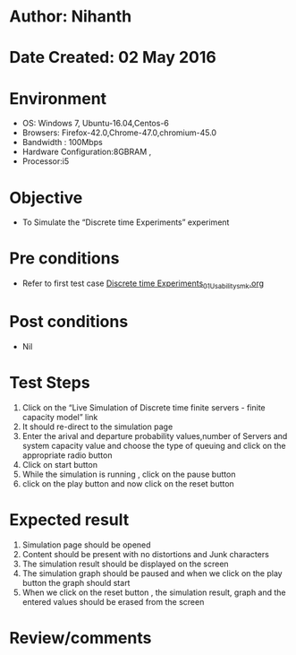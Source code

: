 * Author: Nihanth
* Date Created: 02 May 2016
* Environment
  - OS: Windows 7, Ubuntu-16.04,Centos-6
  - Browsers: Firefox-42.0,Chrome-47.0,chromium-45.0
  - Bandwidth : 100Mbps
  - Hardware Configuration:8GBRAM , 
  - Processor:i5

* Objective
  - To Simulate the “Discrete time Experiments” experiment

* Pre conditions
  - Refer to first test case [[https://github.com/Virtual-Labs/queueing-networks-modelling-lab-iitd/blob/master/test-cases/integration_test-cases/Discrete time Experiments/Discrete time Experiments_01_Usability_smk.org][Discrete time Experiments_01_Usability_smk.org]]

* Post conditions
  - Nil
* Test Steps
  1. Click on the “Live Simulation of Discrete time finite servers - finite capacity model” link 
  2. It should re-direct to the simulation page
  3. Enter the arival and departure probability values,number of Servers and system capacity value and choose the type of queuing and click on the appropriate radio button
  4. Click on start button
  5. While the simulation is running , click on the pause button
  6. click on the play button and now click on the reset button

* Expected result
  1. Simulation page should be opened
  2. Content should be present with no distortions and Junk characters
  3. The simulation result should be displayed on the screen
  4. The simulation graph should be paused and when we click on the play button the graph should start 
  5. When we click on the reset button , the simulation result, graph and the entered values should be erased from the screen

* Review/comments


